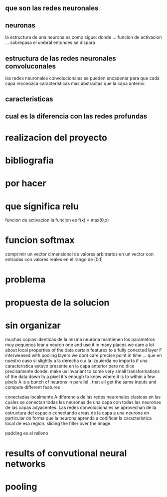 ** que son las redes neuronales 

** neuronas 
   la estructura de una neurona es como sigue: 
   donde ... funcion de activacion ... 
   sobrepasa el umbral entonces se dispara 
** estructura de las redes neuronales convoluconales
   las redes neuronales convolucionales se pueden encadenar para 
   que cada capa reconozca caracteristicas mas abstractas
   que la capa anterior. 

** caracteristicas 
** cual es la diferencia con las redes profundas 

* realizacion del proyecto 

* bibliografia

* por hacer 
  
* que significa relu 
  funcion de activacion 
  la funcion es f(x) = max(0,x)

* funcion softmax 
  comprimir un vector dimensional de valores arbitrarios 
  en un vector con entradas con valores reales en el rango de [0,1]
  
* problema 

* propuesta de la solucion
 
* sin organizar 
   muchas copias identicas de la misma neurona
   mantienen los parametros muy pequenos 
   lear a neuron one and use it in many places 
   we care a lot about local properties of the data 
   certain features to a fully conected layer F 
   interweaved with pooling layers 
   we dont care precise point in time ... que en nuestro 
   caso si slightly a la derecha o a la izquierda no importa
   if una caracteristica estuvo presente en la capa anterior 
   pero no dice precisamente donde.
   make us invariant to some very small transformations 
   of the data
   down to a pixel it's enough to know where it is to within 
   a few pixels 
   A is a bunch of neurons in parallel , that all get the same 
   inputs and compute different features 

   conectadas localmente 
   A diferencia 
   de las redes neuronales clasicas en las cuales se conectan 
   todas las neuronas de una capa con todas las neuronas de 
   las capas adyacentes. Las redes convolucionales se aprovechan 
   de la estructura del espacio conectando areas de la capa 
   a una neurona en particular de forma que la neurona aprenda 
   a codificar la caracteristica local de esa region.
   sliding the filter over the image. 

   padding es el relleno 
* results of convutional neural networks 


   


* pooling 
   
